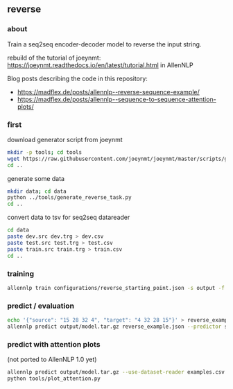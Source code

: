 #+STARTUP: showeverything
#+OPTIONS: toc:nil
#+OPTIONS: ^:nil

** reverse

*** about

Train a seq2seq encoder-decoder model to reverse the input string.

rebuild of the tutorial of joeynmt:
https://joeynmt.readthedocs.io/en/latest/tutorial.html
in AllenNLP

Blog posts describing the code in this repository:
- https://madflex.de/posts/allennlp--reverse-sequence-example/
- https://madflex.de/posts/allennlp--sequence-to-sequence-attention-plots/

*** first

download generator script from joeynmt
#+BEGIN_SRC bash
mkdir -p tools; cd tools
wget https://raw.githubusercontent.com/joeynmt/joeynmt/master/scripts/generate_reverse_task.py
cd ..
#+END_SRC

generate some data
#+BEGIN_SRC bash
mkdir data; cd data
python ../tools/generate_reverse_task.py
cd ..
#+END_SRC

convert data to tsv for seq2seq datareader
#+BEGIN_SRC bash
cd data
paste dev.src dev.trg > dev.csv
paste test.src test.trg > test.csv
paste train.src train.trg > train.csv
cd ..
#+END_SRC

*** training

#+begin_src bash
allennlp train configurations/reverse_starting_point.json -s output -f
#+end_src

*** predict / evaluation

#+begin_src bash
echo '{"source": "15 28 32 4", "target": "4 32 28 15"}' > reverse_example.json
allennlp predict output/model.tar.gz reverse_example.json --predictor seq2seq
#+end_src

*** predict with attention plots

(not ported to AllenNLP 1.0 yet)

#+begin_src bash
allennlp predict output/model.tar.gz --use-dataset-reader examples.csv --predictor my_seq2seq --output-file output/examples.output --include-package library
python tools/plot_attention.py
#+end_src

